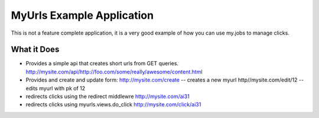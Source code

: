 MyUrls Example Application
==========================

This is not a feature complete application, it is a very good example of how
you can use my.jobs to manage clicks.

What it Does
------------
- Provides a simple api that creates short urls from GET queries. 
  http://mysite.com/api/http://foo.com/some/really/awesome/content.html

- Provides and create and update form:
  http://mysite.com/create -- creates a new myurl
  http//mysite.com/edit/12 -- edits myurl with pk of 12

- redirects clicks using the redirect middlewre
  http://mysite.com/ai31

- redirects clicks using myurls.views.do_click
  http://mysite.com/click/ai31